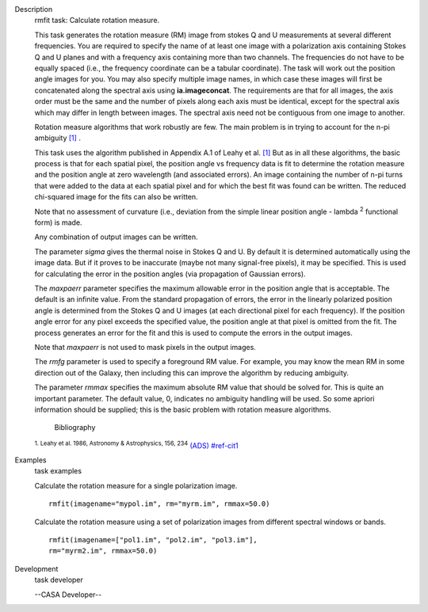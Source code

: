 

.. _Description:

Description
   rmfit task: Calculate rotation measure.
   
   This task generates the rotation measure (RM) image from stokes Q
   and U measurements at several different frequencies. You are
   required to specify the name of at least one image with a
   polarization axis containing Stokes Q and U planes and with a
   frequency axis containing more than two channels. The frequencies
   do not have to be equally spaced (i.e., the frequency coordinate
   can be a tabular coordinate). The task will work out the position
   angle images for you. You may also specify multiple image names,
   in which case these images will first be concatenated along the
   spectral axis using **ia.imageconcat**. The requirements are that
   for all images, the axis order must be the same and the number of
   pixels along each axis must be identical, except for the spectral
   axis which may differ in length between images. The spectral axis
   need not be contiguous from one image to another.
   
   Rotation measure algorithms that work robustly are few. The main
   problem is in trying to account for the n-pi ambiguity
   `[1] <#cit1>`__ .
   
   This task uses the algorithm published in Appendix A.1 of Leahy et
   al. `[1] <#cit1>`__ But as in all these algorithms, the basic
   process is that for each spatial pixel, the position angle vs
   frequency data is fit to determine the rotation measure and the
   position angle at zero wavelength (and associated errors). An
   image containing the number of n-pi turns that were added to the
   data at each spatial pixel and for which the best fit was found
   can be written. The reduced chi-squared image for the fits can
   also be written.
   
   Note that no assessment of curvature (i.e., deviation from the
   simple linear position angle - lambda :sup:`2` functional form)
   is made.
   
   Any combination of output images can be written.
   
   The parameter *sigma* gives the thermal noise in Stokes Q and U.
   By default it is determined automatically using the image data.
   But if it proves to be inaccurate (maybe not many signal-free
   pixels), it may be specified. This is used for calculating the
   error in the position angles (via propagation of Gaussian errors).
   
   The *maxpaerr* parameter specifies the maximum allowable error in
   the position angle that is acceptable. The default is an infinite
   value. From the standard propagation of errors, the error in the
   linearly polarized position angle is determined from the Stokes Q
   and U images (at each directional pixel for each frequency). If
   the position angle error for any pixel exceeds the specified
   value, the position angle at that pixel is omitted from the fit.
   The process generates an error for the fit and this is used to
   compute the errors in the output images.
   
   Note that *maxpaerr* is not used to mask pixels in the output
   images.
   
   The *rmfg* parameter is used to specify a foreground RM value. For
   example, you may know the mean RM in some direction out of the
   Galaxy, then including this can improve the algorithm by reducing
   ambiguity.
   
   The parameter *rmmax* specifies the maximum absolute RM value that
   should be solved for. This is quite an important parameter. The
   default value, 0, indicates no ambiguity handling will be used. So
   some apriori information should be supplied; this is the basic
   problem with rotation measure algorithms.
   
   
      Bibliography
   :sup:`1. Leahy et al. 1986, Astronomy & Astrophysics, 156,
   234` `(ADS) <http://adsabs.harvard.edu/full/1986A%26A...156..234L>`__ `<#ref-cit1>`__
   

.. _Examples:

Examples
   task examples
   
   Calculate the rotation measure for a single polarization image.
   
   ::
   
      rmfit(imagename="mypol.im", rm="myrm.im", rmmax=50.0)
   
   Calculate the rotation measure using a set of polarization images
   from different spectral windows or bands.
   
   ::
   
      rmfit(imagename=["pol1.im", "pol2.im", "pol3.im"],
      rm="myrm2.im", rmmax=50.0)
   

.. _Development:

Development
   task developer
   
   --CASA Developer--
   
   